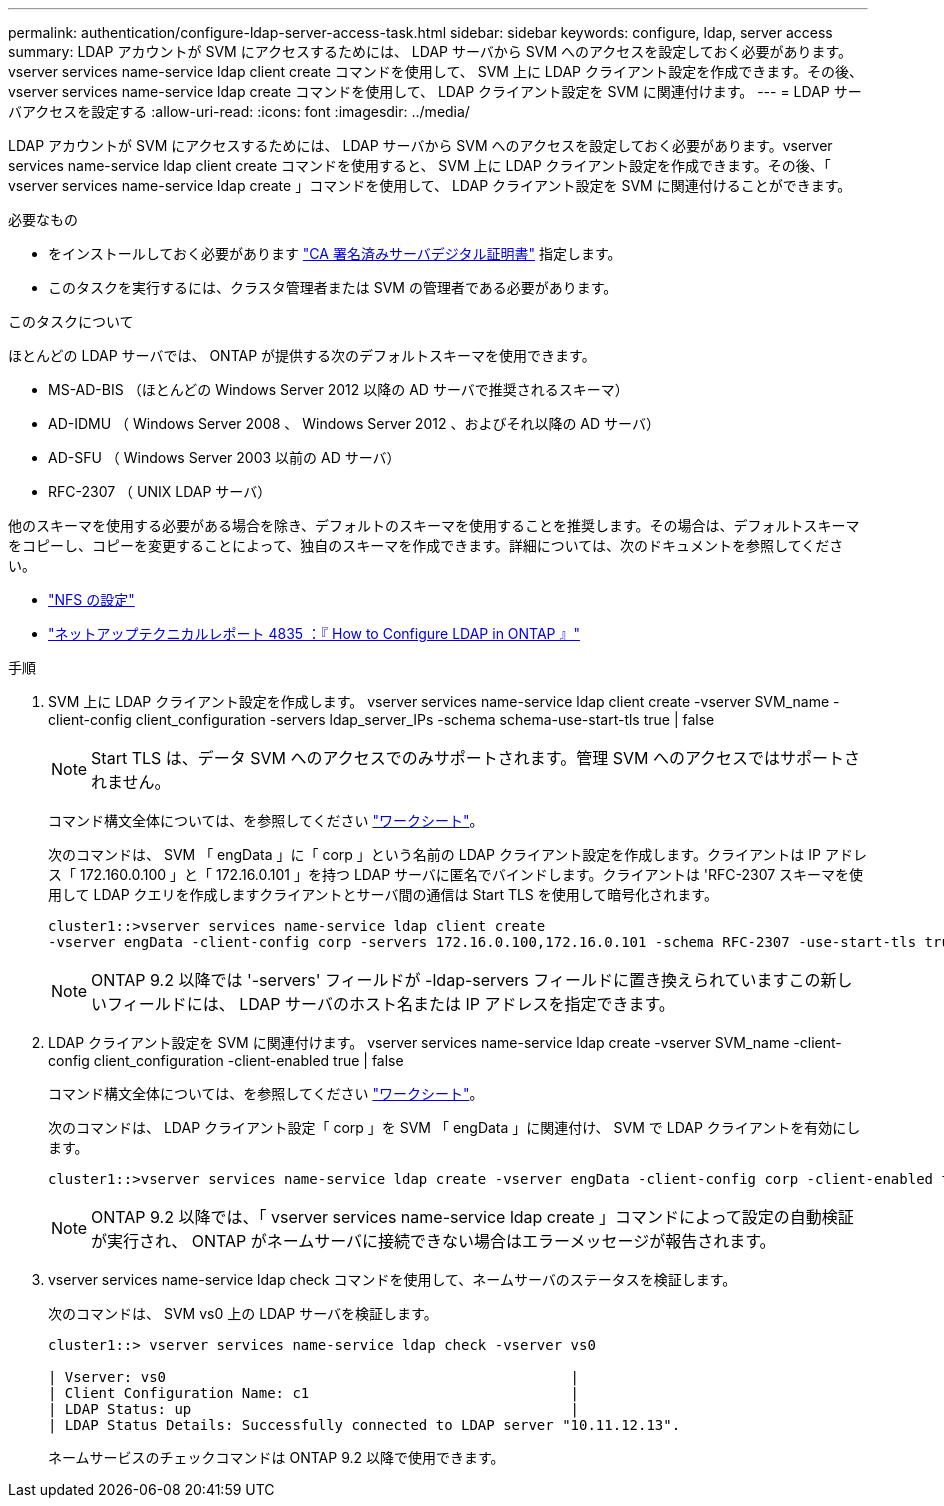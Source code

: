 ---
permalink: authentication/configure-ldap-server-access-task.html 
sidebar: sidebar 
keywords: configure, ldap, server access 
summary: LDAP アカウントが SVM にアクセスするためには、 LDAP サーバから SVM へのアクセスを設定しておく必要があります。vserver services name-service ldap client create コマンドを使用して、 SVM 上に LDAP クライアント設定を作成できます。その後、 vserver services name-service ldap create コマンドを使用して、 LDAP クライアント設定を SVM に関連付けます。 
---
= LDAP サーバアクセスを設定する
:allow-uri-read: 
:icons: font
:imagesdir: ../media/


[role="lead"]
LDAP アカウントが SVM にアクセスするためには、 LDAP サーバから SVM へのアクセスを設定しておく必要があります。vserver services name-service ldap client create コマンドを使用すると、 SVM 上に LDAP クライアント設定を作成できます。その後、「 vserver services name-service ldap create 」コマンドを使用して、 LDAP クライアント設定を SVM に関連付けることができます。

.必要なもの
* をインストールしておく必要があります link:install-ca-signed-server-digital-certificate-task.html["CA 署名済みサーバデジタル証明書"] 指定します。
* このタスクを実行するには、クラスタ管理者または SVM の管理者である必要があります。


.このタスクについて
ほとんどの LDAP サーバでは、 ONTAP が提供する次のデフォルトスキーマを使用できます。

* MS-AD-BIS （ほとんどの Windows Server 2012 以降の AD サーバで推奨されるスキーマ）
* AD-IDMU （ Windows Server 2008 、 Windows Server 2012 、およびそれ以降の AD サーバ）
* AD-SFU （ Windows Server 2003 以前の AD サーバ）
* RFC-2307 （ UNIX LDAP サーバ）


他のスキーマを使用する必要がある場合を除き、デフォルトのスキーマを使用することを推奨します。その場合は、デフォルトスキーマをコピーし、コピーを変更することによって、独自のスキーマを作成できます。詳細については、次のドキュメントを参照してください。

* link:../nfs-config/index.html["NFS の設定"]
* https://www.netapp.com/pdf.html?item=/media/19423-tr-4835.pdf["ネットアップテクニカルレポート 4835 ：『 How to Configure LDAP in ONTAP 』"^]


.手順
. SVM 上に LDAP クライアント設定を作成します。 vserver services name-service ldap client create -vserver SVM_name -client-config client_configuration -servers ldap_server_IPs -schema schema-use-start-tls true | false
+
[NOTE]
====
Start TLS は、データ SVM へのアクセスでのみサポートされます。管理 SVM へのアクセスではサポートされません。

====
+
コマンド構文全体については、を参照してください link:config-worksheets-reference.html["ワークシート"]。

+
次のコマンドは、 SVM 「 engData 」に「 corp 」という名前の LDAP クライアント設定を作成します。クライアントは IP アドレス「 172.160.0.100 」と「 172.16.0.101 」を持つ LDAP サーバに匿名でバインドします。クライアントは 'RFC-2307 スキーマを使用して LDAP クエリを作成しますクライアントとサーバ間の通信は Start TLS を使用して暗号化されます。

+
[listing]
----
cluster1::>vserver services name-service ldap client create
-vserver engData -client-config corp -servers 172.16.0.100,172.16.0.101 -schema RFC-2307 -use-start-tls true
----
+
[NOTE]
====
ONTAP 9.2 以降では '-servers' フィールドが -ldap-servers フィールドに置き換えられていますこの新しいフィールドには、 LDAP サーバのホスト名または IP アドレスを指定できます。

====
. LDAP クライアント設定を SVM に関連付けます。 vserver services name-service ldap create -vserver SVM_name -client-config client_configuration -client-enabled true | false
+
コマンド構文全体については、を参照してください link:config-worksheets-reference.html["ワークシート"]。

+
次のコマンドは、 LDAP クライアント設定「 corp 」を SVM 「 engData 」に関連付け、 SVM で LDAP クライアントを有効にします。

+
[listing]
----
cluster1::>vserver services name-service ldap create -vserver engData -client-config corp -client-enabled true
----
+
[NOTE]
====
ONTAP 9.2 以降では、「 vserver services name-service ldap create 」コマンドによって設定の自動検証が実行され、 ONTAP がネームサーバに接続できない場合はエラーメッセージが報告されます。

====
. vserver services name-service ldap check コマンドを使用して、ネームサーバのステータスを検証します。
+
次のコマンドは、 SVM vs0 上の LDAP サーバを検証します。

+
[listing]
----
cluster1::> vserver services name-service ldap check -vserver vs0

| Vserver: vs0                                                |
| Client Configuration Name: c1                               |
| LDAP Status: up                                             |
| LDAP Status Details: Successfully connected to LDAP server "10.11.12.13".                                              |
----
+
ネームサービスのチェックコマンドは ONTAP 9.2 以降で使用できます。


